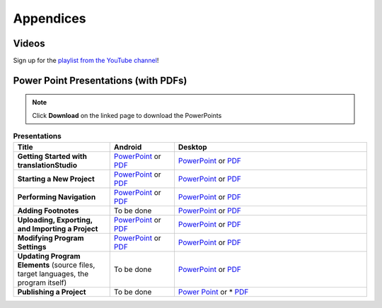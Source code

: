 Appendices
=====

.. Translator Handouts
.. -----
.. Use these files to give to the oral-only translators. They might help them remember the steps.

.. **tR Recording Process from the Project Manager** (https://github.com/unfoldingWord-dev/translationRecorder-Info/blob/master/RecordingProcess_ProjectManager_MTT.pdf)

.. **tR Recording Process from the Recording Section** (https://github.com/unfoldingWord-dev/translationRecorder-Info/blob/master/EditingRecordings_MTT.pdf)

.. **tR Editing Audio Recordings** (https://github.com/unfoldingWord-dev/translationRecorder-Info/blob/master/EditingRecordings_MTT.pdf)

.. **Icons on the Target Language Checking Screen**

.. **Good Bad Not Usable Recordings**

.. **Verse Tagging**

.. **Stitching the Audio Together**


Videos
-------

Sign up for the `playlist from the YouTube channel <https://www.youtube.com/playlist?list=PLN-c0nJYW1QhJ7Oweb9eLxuidGPycJxiA>`_! 


Power Point Presentations (with PDFs)
-------------------------------------

.. note:: Click **Download** on the linked page to download the PowerPoints

.. list-table:: **Presentations**
   :widths: 15 10 30
   :header-rows: 1

   * - Title
     - Android
     - Desktop
   * - **Getting Started with translationStudio**
     - `PowerPoint <https://github.com/unfoldingWord-dev/translationStudio-Info/blob/master/docs/AGetStarted.pptx>`_ or  `PDF <https://github.com/unfoldingWord-dev/translationStudio-Info/blob/master/docs/AGetStarted.pdf>`_
     - `PowerPoint <https://github.com/unfoldingWord-dev/translationStudio-Info/blob/master/docs/DGetStarted.pptx>`_ or  `PDF <https://github.com/unfoldingWord-dev/translationStudio-Info/blob/master/docs/DGetStarted.pdf>`_

   * - **Starting a New Project**
     -  `PowerPoint <https://github.com/unfoldingWord-dev/translationStudio-Info/blob/master/docs/ANewProject.pptx>`_ or `PDF <https://github.com/unfoldingWord-dev/translationStudio-Info/blob/master/docs/ANewProject.pdf>`_
     - `PowerPoint <https://github.com/unfoldingWord-dev/translationStudio-Info/blob/master/docs/DNewProject.pptx>`_ or `PDF <https://github.com/unfoldingWord-dev/translationStudio-Info/blob/master/docs/DNewProject.pdf>`_ 

   * - **Performing Navigation**
     - `PowerPoint <https://github.com/unfoldingWord-dev/translationStudio-Info/blob/master/docs/ANavigation.pptx>`_ or `PDF <https://github.com/unfoldingWord-dev/translationStudio-Info/blob/master/docs/ANavigation.pdf>`_
     - `PowerPoint <https://github.com/unfoldingWord-dev/translationStudio-Info/blob/master/docs/DNavigation.pptx>`_ or `PDF <https://github.com/unfoldingWord-dev/translationStudio-Info/blob/master/docs/DNavigation.pdf>`_
 
   * - **Adding Footnotes**
     - To be done
     - `PowerPoint <https://github.com/unfoldingWord-dev/translationStudio-Info/blob/master/docs/DFootnote.pptx>`_ or `PDF <https://github.com/unfoldingWord-dev/translationStudio-Info/blob/master/docs/DFootnote.pdf>`_  
     
   * - **Uploading, Exporting, and Importing a Project**
     - `PowerPoint <https://github.com/unfoldingWord-dev/translationStudio-Info/blob/master/docs/AUpload.pptx>`_ or `PDF <https://github.com/unfoldingWord-dev/translationStudio-Info/blob/master/docs/AUpload.pdf>`_
     - `PowerPoint <https://github.com/unfoldingWord-dev/translationStudio-Info/blob/master/docs/DUpload.pptx>`_ or `PDF <https://github.com/unfoldingWord-dev/translationStudio-Info/blob/master/docs/DUpload.pdf>`_

   * - **Modifying Program Settings**
     - `PowerPoint <https://github.com/unfoldingWord-dev/translationStudio-Info/blob/master/docs/AChangeSettings.pptx>`_ or `PDF <https://github.com/unfoldingWord-dev/translationStudio-Info/blob/master/docs/AChangeSettings.pdf>`_
     - `PowerPoint <https://github.com/unfoldingWord-dev/translationStudio-Info/blob/master/docs/DChangeSettings.pptx>`_ or `PDF <https://github.com/unfoldingWord-dev/translationStudio-Info/blob/master/docs/DChangeSettings.pdf>`_

   * - **Updating Program Elements** 
       (source files, target languages, the program itself)
     - To be done
     - `PowerPoint <https://github.com/unfoldingWord-dev/translationStudio-Info/blob/master/docs/DUpdate.pptx>`_ or `PDF <https://github.com/unfoldingWord-dev/translationStudio-Info/blob/master/docs/DUpdate.pdf>`_

   * - **Publishing a Project**
     - To be done
     - `Power Point <https://github.com/unfoldingWord-dev/translationStudio-Info/blob/master/docs/DPublish.pptx>`_ or * `PDF <https://github.com/unfoldingWord-dev/translationStudio-Info/blob/master/docs/DPublish.pdf>`_
..     - `Power Point <https://github.com/unfoldingWord-dev/translationStudio-Info/blob/master/docs/APublish.pptx>`_ or * `PDF <https://github.com/unfoldingWord-dev/translationStudio-Info/blob/master/docs/APublish.pdf>`_
..    - 


